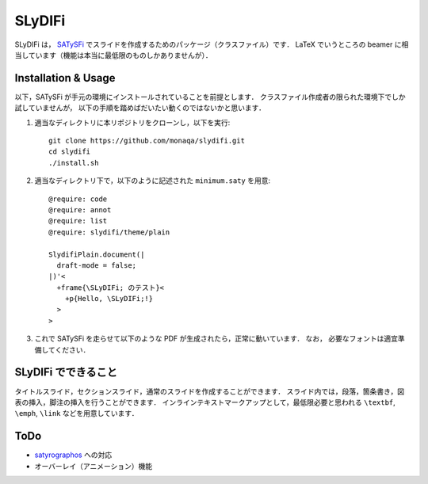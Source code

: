 SLyDIFi
#######

SLyDIFi は， `SATySFi <https://github.com/gfngfn/SATySFi>`_ でスライドを作成するためのパッケージ（クラスファイル）です．
LaTeX でいうところの beamer に相当しています（機能は本当に最低限のものしかありませんが）．

Installation & Usage
====================

以下，SATySFi が手元の環境にインストールされていることを前提とします．
クラスファイル作成者の限られた環境下でしか試していませんが，
以下の手順を踏めばだいたい動くのではないかと思います．

1. 適当なディレクトリに本リポジトリをクローンし，以下を実行::

      git clone https://github.com/monaqa/slydifi.git
      cd slydifi
      ./install.sh

2. 適当なディレクトリ下で，以下のように記述された ``minimum.saty`` を用意::

      @require: code
      @require: annot
      @require: list
      @require: slydifi/theme/plain

      SlydifiPlain.document(|
        draft-mode = false;
      |)'<
        +frame{\SLyDIFi; のテスト}<
          +p{Hello, \SLyDIFi;!}
        >
      >

3. これで SATySFi を走らせて以下のような PDF が生成されたら，正常に動いています．
   なお， 必要なフォントは適宜準備してください．

.. image:: fig/slydifi-test.png

SLyDIFi でできること
====================

タイトルスライド，セクションスライド，通常のスライドを作成することができます．
スライド内では，段落，箇条書き，図表の挿入，脚注の挿入を行うことができます．
インラインテキストマークアップとして，最低限必要と思われる ``\textbf``, ``\emph``, ``\link`` などを用意しています．

ToDo
====

* `satyrographos <https://github.com/na4zagin3/satyrographos>`_ への対応
* オーバーレイ（アニメーション）機能

